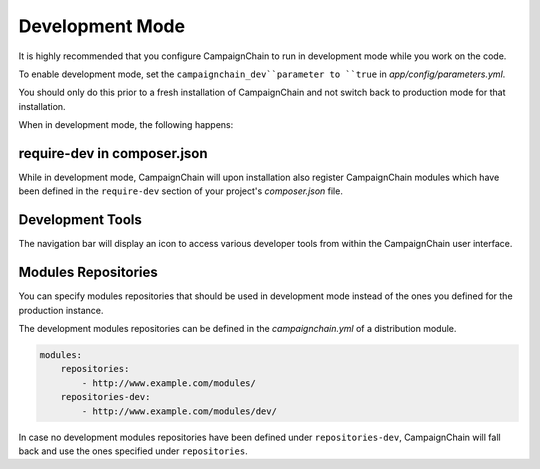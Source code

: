 Development Mode
================

It is highly recommended that you configure CampaignChain to run in development
mode while you work on the code.

To enable development mode, set the ``campaignchain_dev``parameter to ``true``
in *app/config/parameters.yml*.

You should only do this prior to a fresh installation of CampaignChain and not
switch back to production mode for that installation.

When in development mode, the following happens:

require-dev in composer.json
----------------------------

While in development mode, CampaignChain will upon installation also register
CampaignChain modules which have been defined in the ``require-dev`` section of
your project's *composer.json* file.

Development Tools
-----------------

The navigation bar will display an icon to access various developer tools from
within the CampaignChain user interface.

.. image:: /images/developer/book/load_sample_data.png
    :width: 600px

Modules Repositories
--------------------

You can specify modules repositories that should be used in development mode
instead of the ones you defined for the production instance.

The development modules repositories can be defined in the *campaignchain.yml*
of a distribution module.

.. code-block:: yaml

    modules:
        repositories:
            - http://www.example.com/modules/
        repositories-dev:
            - http://www.example.com/modules/dev/

In case no development modules repositories have been defined under
``repositories-dev``, CampaignChain will fall back and use the ones specified
under ``repositories``.